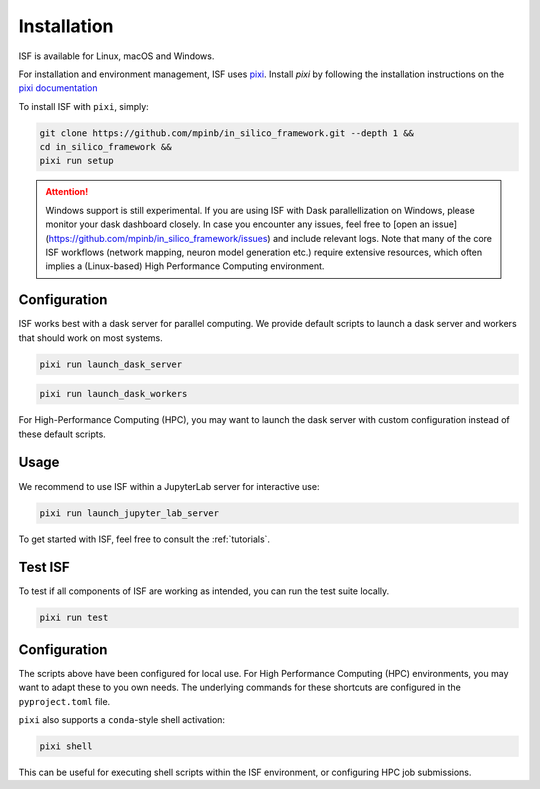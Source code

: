 .. _installation:

Installation
============

ISF is available for Linux, macOS and Windows.

For installation and environment management, ISF uses `pixi <https://pixi.sh/latest/>`_. 
Install `pixi` by following the installation instructions on the `pixi documentation <https://pixi.sh/latest/docs/https://pixi.sh/latest/#installation>`_ 

To install ISF with ``pixi``, simply:

.. code-block:: bash

   git clone https://github.com/mpinb/in_silico_framework.git --depth 1 &&
   cd in_silico_framework &&
   pixi run setup


.. attention::

   Windows support is still experimental.
   If you are using ISF with Dask parallellization on Windows, please monitor your dask dashboard closely.
   In case you encounter any issues, feel free to [open an issue](https://github.com/mpinb/in_silico_framework/issues) and include relevant logs.
   Note that many of the core ISF workflows (network mapping, neuron model generation etc.) require extensive resources, which often implies a (Linux-based) High Performance Computing environment.


Configuration
-------------

ISF works best with a dask server for parallel computing. We provide default scripts to launch a dask server and workers
that should work on most systems. 

.. code-block:: bash

   pixi run launch_dask_server

.. code-block:: bash

   pixi run launch_dask_workers

For High-Performance Computing (HPC), you may want to launch the dask server with custom configuration instead of these default scripts.

Usage
-----

We recommend to use ISF within a JupyterLab server for interactive use:

.. code-block:: bash

   pixi run launch_jupyter_lab_server

To get started with ISF, feel free to consult the :ref:`tutorials`.


Test ISF
--------

To test if all components of ISF are working as intended, you can run the test suite locally.

.. code-block:: bash

   pixi run test


Configuration
-------------

The scripts above have been configured for local use. For High Performance Computing (HPC) environments, you may
want to adapt these to you own needs. The underlying commands for these shortcuts are 
configured in the ``pyproject.toml`` file.

``pixi`` also supports a ``conda``-style shell activation:

.. code-block:: bash

   pixi shell

This can be useful for executing shell scripts within the ISF environment, or configuring HPC job submissions.